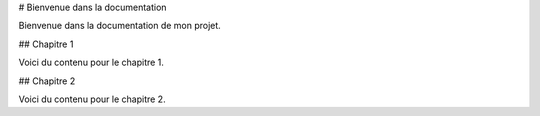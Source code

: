 # Bienvenue dans la documentation

Bienvenue dans la documentation de mon projet.

## Chapitre 1

Voici du contenu pour le chapitre 1.

## Chapitre 2

Voici du contenu pour le chapitre 2.
